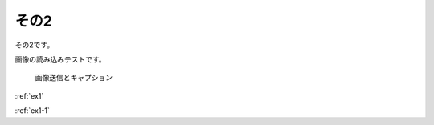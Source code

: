 
その2
======================

その2です。

画像の読み込みテストです。

.. figure:: images/job_illustrator_pc_man_tetsuya.png

    画像送信とキャプション

:ref:`ex1`

:ref:`ex1-1`
